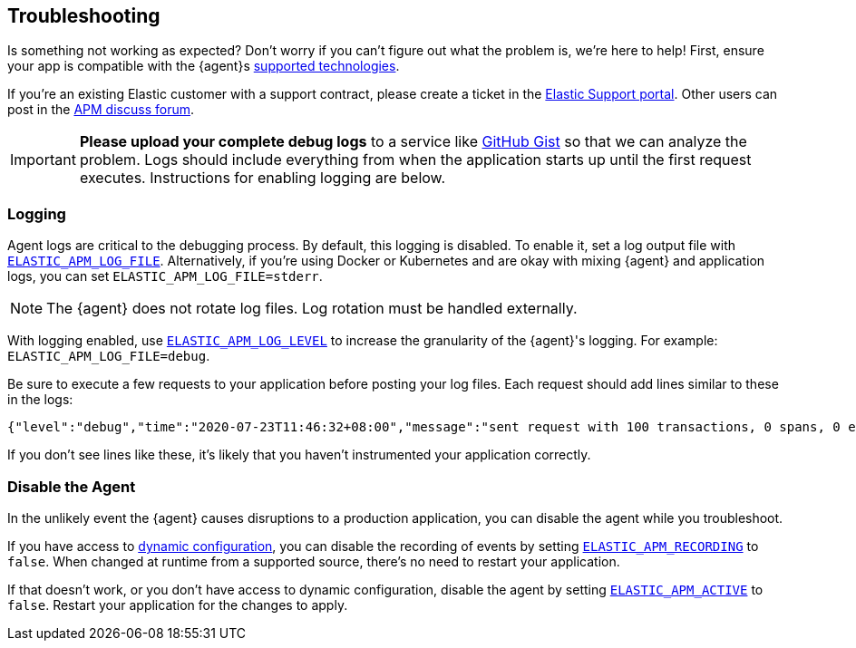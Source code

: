 [[troubleshooting]]
== Troubleshooting

Is something not working as expected?
Don't worry if you can't figure out what the problem is, we’re here to help!
First, ensure your app is compatible with the {agent}s <<supported-tech,supported technologies>>.

If you're an existing Elastic customer with a support contract, please create a ticket in the
https://support.elastic.co/customers/s/login/[Elastic Support portal].
Other users can post in the https://discuss.elastic.co/c/apm[APM discuss forum].

IMPORTANT: *Please upload your complete debug logs* to a service like https://gist.github.com[GitHub Gist]
so that we can analyze the problem.
Logs should include everything from when the application starts up until the first request executes.
Instructions for enabling logging are below.

[float]
[[agent-logging]]
=== Logging

Agent logs are critical to the debugging process.
By default, this logging is disabled. To enable it, set a log output file with <<config-log-file,`ELASTIC_APM_LOG_FILE`>>.
Alternatively, if you're using Docker or Kubernetes and are okay with mixing {agent} and application logs,
you can set `ELASTIC_APM_LOG_FILE=stderr`.

NOTE: The {agent} does not rotate log files. Log rotation must be handled externally.

With logging enabled, use <<config-log-level,`ELASTIC_APM_LOG_LEVEL`>> to increase the granularity of the {agent}'s logging.
For example: `ELASTIC_APM_LOG_FILE=debug`.

Be sure to execute a few requests to your application before posting your log files.
Each request should add lines similar to these in the logs:

[source,log]
----
{"level":"debug","time":"2020-07-23T11:46:32+08:00","message":"sent request with 100 transactions, 0 spans, 0 errors, 0 metricsets"}
----

If you don't see lines like these, it's likely that you haven't instrumented your application correctly.

[float]
[[disable-agent]]
=== Disable the Agent

In the unlikely event the {agent} causes disruptions to a production application,
you can disable the agent while you troubleshoot.

If you have access to <<dynamic-configuration,dynamic configuration>>,
you can disable the recording of events by setting <<config-recording,`ELASTIC_APM_RECORDING`>> to `false`.
When changed at runtime from a supported source, there's no need to restart your application.

If that doesn't work, or you don't have access to dynamic configuration, disable the agent by setting
<<config-active,`ELASTIC_APM_ACTIVE`>> to `false`.
Restart your application for the changes to apply.
